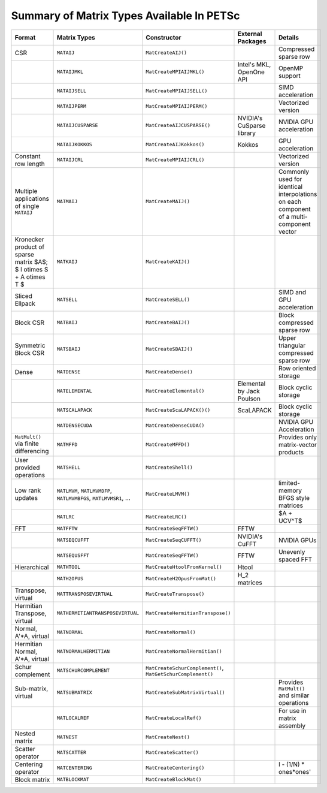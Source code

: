 .. _doc_matrix:

==========================================
Summary of Matrix Types Available In PETSc
==========================================

.. list-table::
   :widths: auto
   :align: center
   :header-rows: 1

   * - Format
     - Matrix Types
     - Constructor
     - External Packages
     - Details
   * - CSR
     - ``MATAIJ``
     - ``MatCreateAIJ()``
     -
     - Compressed sparse row
   * -
     - ``MATAIJMKL``
     - ``MatCreateMPIAIJMKL()``
     - Intel's MKL, OpenOne API
     - OpenMP support
   * -
     - ``MATAIJSELL``
     - ``MatCreateMPIAIJSELL()``
     -
     - SIMD acceleration
   * -
     - ``MATAIJPERM``
     - ``MatCreateMPIAIJPERM()``
     -
     - Vectorized version
   * -
     - ``MATAIJCUSPARSE``
     - ``MatCreateAIJCUSPARSE()``
     - NVIDIA's CuSparse library
     - NVIDIA GPU acceleration
   * -
     - ``MATAIJKOKKOS``
     - ``MatCreateAIJKokkos()``
     - Kokkos
     - GPU acceleration
   * - Constant row length
     - ``MATAIJCRL``
     - ``MatCreateMPIAIJCRL()``
     -
     - Vectorized version
   * - Multiple applications of single ``MATAIJ``
     - ``MATMAIJ``
     - ``MatCreateMAIJ()``
     -
     - Commonly used for identical interpolations on each component of a multi-component vector
   * - Kronecker product of sparse matrix $A$; $ I \otimes S + A \otimes T $
     - ``MATKAIJ``
     - ``MatCreateKAIJ()``
     -
     -
   * - Sliced Ellpack
     - ``MATSELL``
     - ``MatCreateSELL()``
     -
     - SIMD and GPU acceleration
   * - Block CSR
     - ``MATBAIJ``
     - ``MatCreateBAIJ()``
     -
     - Block compressed sparse row
   * - Symmetric Block CSR
     - ``MATSBAIJ``
     - ``MatCreateSBAIJ()``
     -
     - Upper triangular compressed sparse row
   * - Dense
     - ``MATDENSE``
     - ``MatCreateDense()``
     -
     - Row oriented storage
   * -
     - ``MATELEMENTAL``
     - ``MatCreateElemental()``
     - Elemental by Jack Poulson
     - Block cyclic storage
   * -
     - ``MATSCALAPACK``
     - ``MatCreateScaLAPACK()()``
     - ScaLAPACK
     - Block cyclic storage
   * -
     - ``MATDENSECUDA``
     - ``MatCreateDenseCUDA()``
     -
     - NVIDIA GPU Acceleration
   * - ``MatMult()`` via finite differencing
     - ``MATMFFD``
     - ``MatCreateMFFD()``
     -
     - Provides only matrix-vector products
   * - User provided operations
     - ``MATSHELL``
     - ``MatCreateShell()``
     -
     -
   * - Low rank updates
     - ``MATLMVM``, ``MATLMVMDFP``, ``MATLMVMBFGS``, ``MATLMVMSR1``, ...
     - ``MatCreateLMVM()``
     -
     -  limited-memory BFGS style matrices
   * -
     - ``MATLRC``
     - ``MatCreateLRC()``
     -
     -  $A + UCV^T$
   * - FFT
     - ``MATFFTW``
     - ``MatCreateSeqFFTW()``
     - FFTW
     -
   * -
     - ``MATSEQCUFFT``
     - ``MatCreateSeqCUFFT()``
     - NVIDIA's CuFFT
     - NVIDIA GPUs
   * -
     - ``MATSEQUSFFT``
     - ``MatCreateSeqFFTW()``
     - FFTW
     -  Unevenly spaced FFT
   * - Hierarchical
     - ``MATHTOOL``
     - ``MatCreateHtoolFromKernel()``
     - Htool
     -
   * -
     - ``MATH2OPUS``
     - ``MatCreateH2OpusFromMat()``
     - H_2 matrices
     -
   * - Transpose, virtual
     - ``MATTRANSPOSEVIRTUAL``
     - ``MatCreateTranspose()``
     -
     -
   * - Hermitian Transpose, virtual
     - ``MATHERMITIANTRANSPOSEVIRTUAL``
     - ``MatCreateHermitianTranspose()``
     -
     -
   * - Normal, A'\*A, virtual
     - ``MATNORMAL``
     - ``MatCreateNormal()``
     -
     -
   * - Hermitian Normal, A'\*A, virtual
     - ``MATNORMALHERMITIAN``
     - ``MatCreateNormalHermitian()``
     -
     -
   * - Schur complement
     - ``MATSCHURCOMPLEMENT``
     - ``MatCreateSchurComplement()``, ``MatGetSchurComplement()``
     -
     -
   * - Sub-matrix, virtual
     - ``MATSUBMATRIX``
     - ``MatCreateSubMatrixVirtual()``
     -
     - Provides ``MatMult()`` and similar operations
   * -
     - ``MATLOCALREF``
     - ``MatCreateLocalRef()``
     -
     - For use in matrix assembly
   * - Nested matrix
     - ``MATNEST``
     - ``MatCreateNest()``
     -
     -
   * - Scatter operator
     - ``MATSCATTER``
     - ``MatCreateScatter()``
     -
     -
   * - Centering operator
     - ``MATCENTERING``
     - ``MatCreateCentering()``
     -
     -  I - (1/N) * ones*ones'
   * - Block matrix
     - ``MATBLOCKMAT``
     - ``MatCreateBlockMat()``
     -
     -


